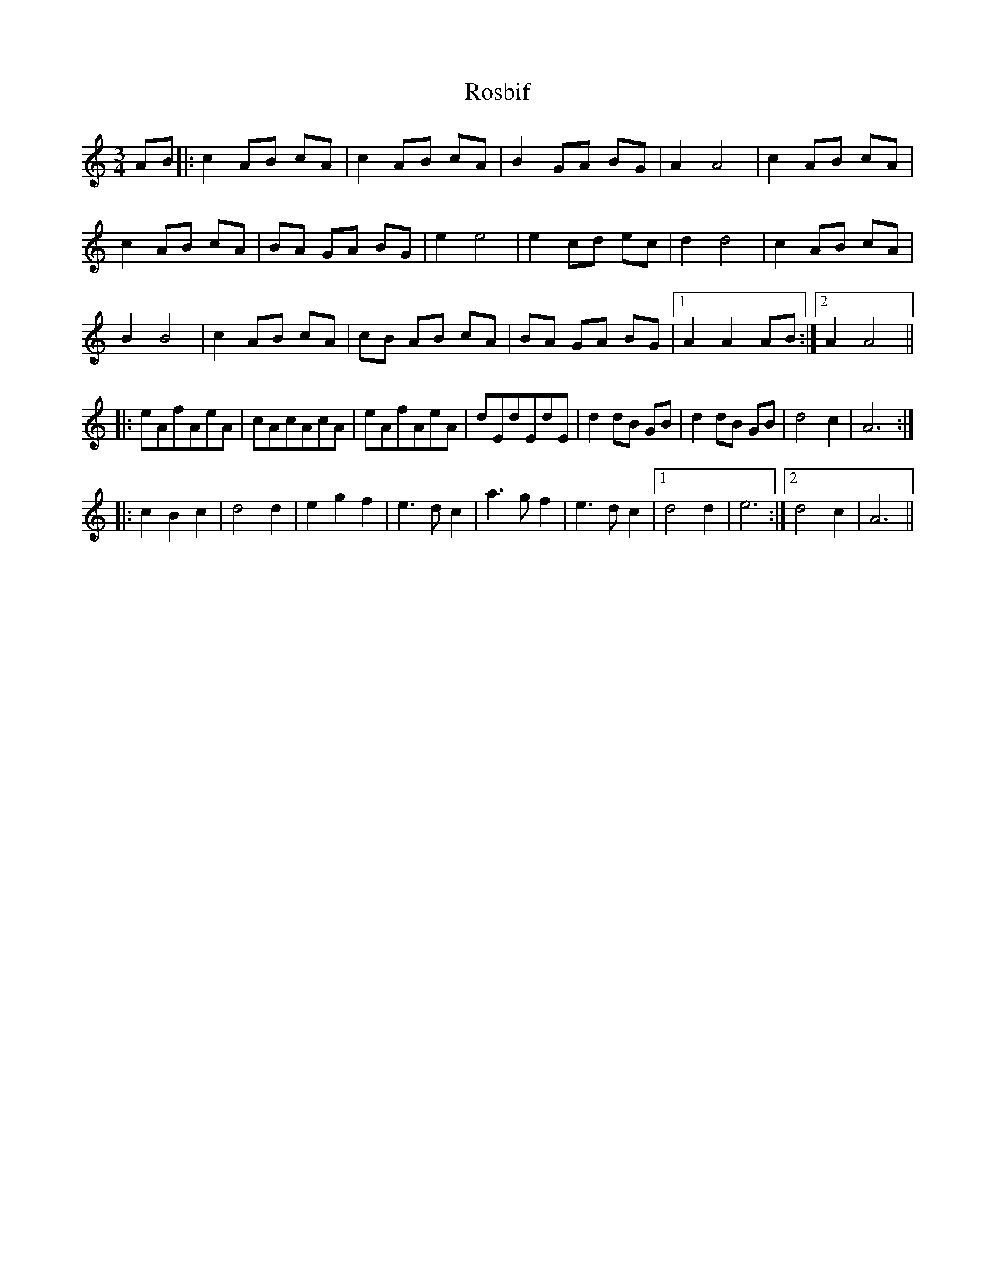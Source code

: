 X: 35231
T: Rosbif
R: waltz
M: 3/4
K: Aminor
AB|:c2AB cA|c2AB cA|B2GA BG|A2A4|c2AB cA|
c2AB cA|BA GA BG|e2e4|e2cd ec|d2d4|c2AB cA|
B2B4|c2AB cA|cB AB cA|BA GA BG|1 A2A2AB:|2 A2A4||
|:eAfAeA|cAcAcA|eAfAeA|dEdEdE|d2dB GB|d2dB GB|d4c2|A6:|
|:c2 B2 c2|d4d2|e2g2f2|e3d c2|a3g f2|e3d c2|1 d4d2|e6:|2 d4c2|A6||

